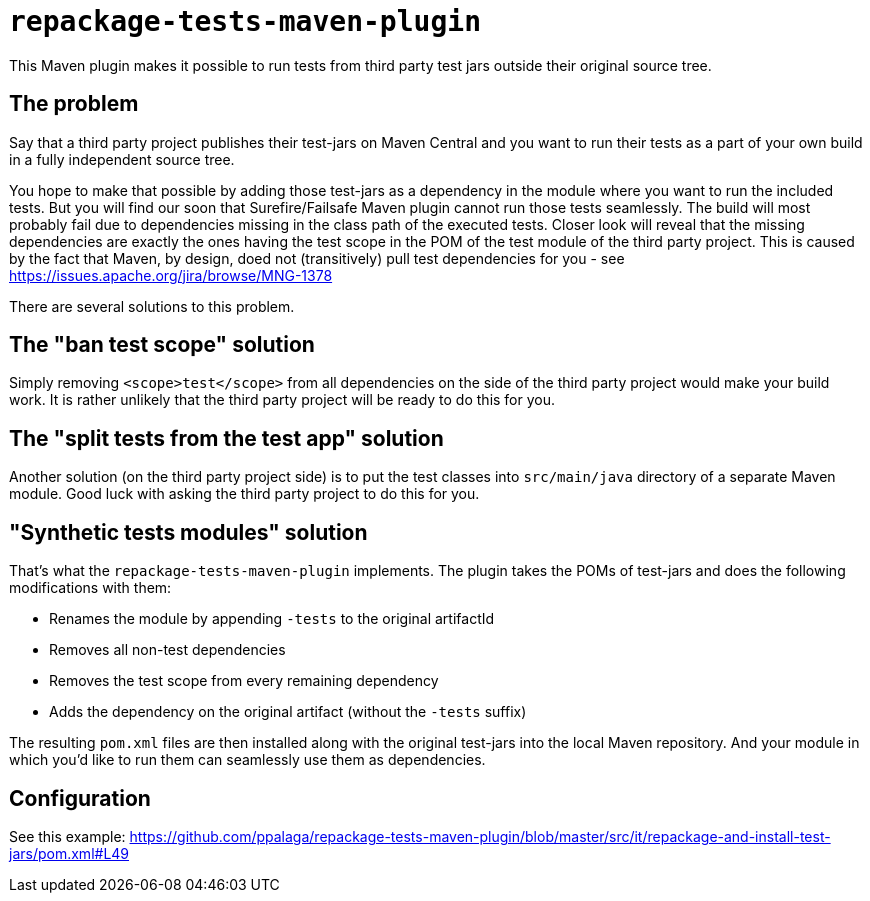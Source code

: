 = `repackage-tests-maven-plugin`

This Maven plugin makes it possible to run tests from third party test jars outside their original source tree.

== The problem

Say that a third party project publishes their test-jars on Maven Central and you want to run their tests as a part of
your own build in a fully independent source tree.

You hope to make that possible by adding those test-jars as a dependency in the module where you want to run the included
tests. But you will find our soon that Surefire/Failsafe Maven plugin cannot run those tests seamlessly. The build will
most probably fail due to dependencies missing in the class path of the executed tests. Closer look will reveal that the
missing dependencies are exactly the ones having the test scope in the POM of the test module of the third party
project. This is caused by the fact that Maven, by design, doed not (transitively) pull test dependencies for you - see
https://issues.apache.org/jira/browse/MNG-1378

There are several solutions to this problem.

== The "ban test scope" solution

Simply removing `<scope>test</scope>` from all dependencies on the side of the third party project would make your build
work. It is rather unlikely that the third party project will be ready to do this for you.

== The "split tests from the test app" solution

Another solution (on the third party project side) is to put the test classes into `src/main/java` directory of a separate
Maven module. Good luck with asking the third party project to do this for you.

== "Synthetic tests modules" solution

That's what the `repackage-tests-maven-plugin` implements. The plugin takes the POMs of test-jars and does the following modifications with them:

* Renames the module by appending `-tests` to the original artifactId
* Removes all non-test dependencies
* Removes the test scope from every remaining dependency
* Adds the dependency on the original artifact (without the `-tests` suffix)

The resulting `pom.xml` files are then installed along with the original test-jars into the local Maven repository. And
your module in which you'd like to run them can seamlessly use them as dependencies.

== Configuration

See this example: https://github.com/ppalaga/repackage-tests-maven-plugin/blob/master/src/it/repackage-and-install-test-jars/pom.xml#L49
